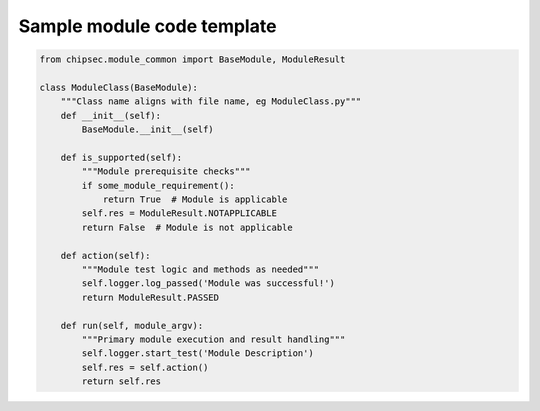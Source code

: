 Sample module code template
===========================

.. code-block:: python

    from chipsec.module_common import BaseModule, ModuleResult

    class ModuleClass(BaseModule):
        """Class name aligns with file name, eg ModuleClass.py"""
        def __init__(self):
            BaseModule.__init__(self)

        def is_supported(self):
            """Module prerequisite checks"""
            if some_module_requirement():
                return True  # Module is applicable
            self.res = ModuleResult.NOTAPPLICABLE
            return False  # Module is not applicable

        def action(self):
            """Module test logic and methods as needed"""
            self.logger.log_passed('Module was successful!')
            return ModuleResult.PASSED

        def run(self, module_argv):
            """Primary module execution and result handling"""
            self.logger.start_test('Module Description')
            self.res = self.action()
            return self.res

